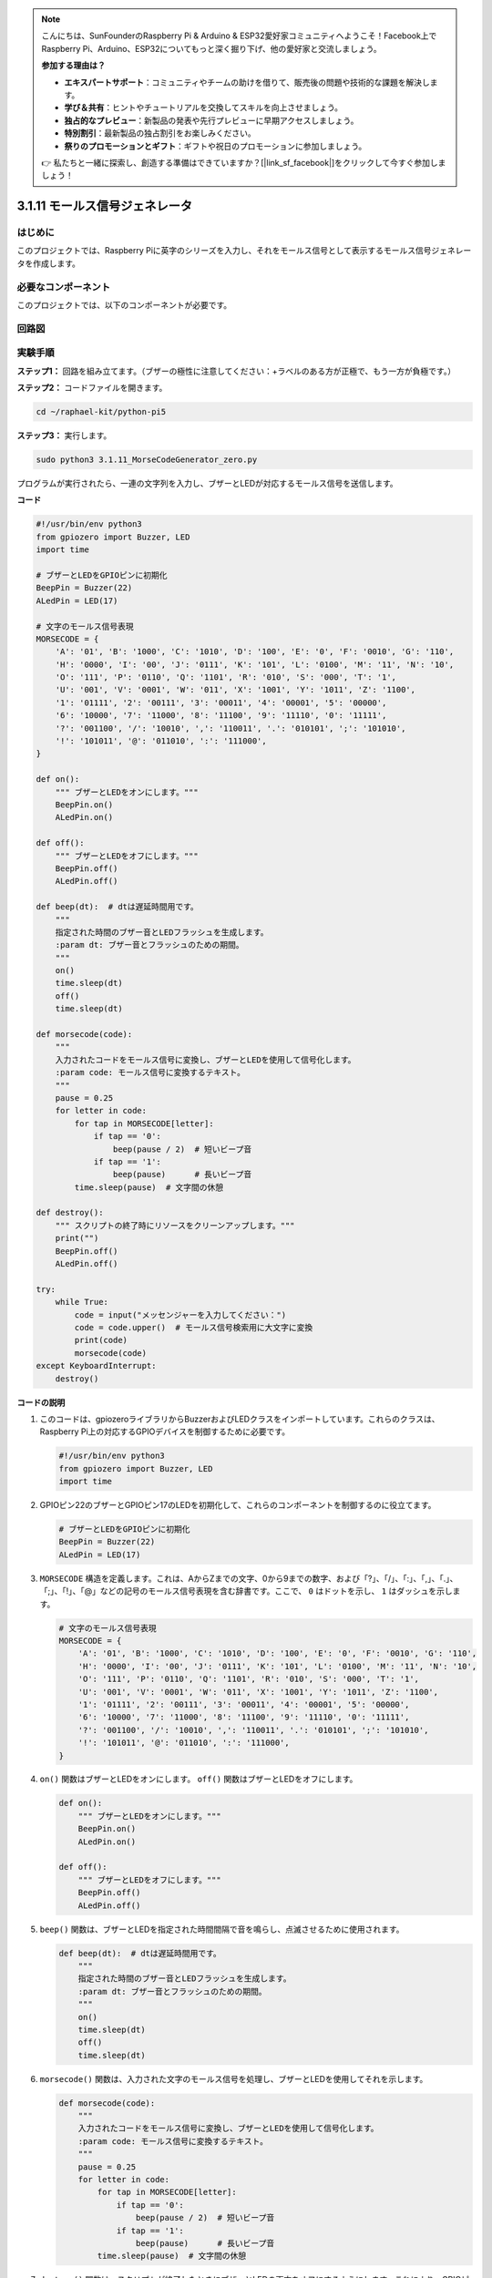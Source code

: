 .. note::

    こんにちは、SunFounderのRaspberry Pi & Arduino & ESP32愛好家コミュニティへようこそ！Facebook上でRaspberry Pi、Arduino、ESP32についてもっと深く掘り下げ、他の愛好家と交流しましょう。

    **参加する理由は？**

    - **エキスパートサポート**：コミュニティやチームの助けを借りて、販売後の問題や技術的な課題を解決します。
    - **学び＆共有**：ヒントやチュートリアルを交換してスキルを向上させましょう。
    - **独占的なプレビュー**：新製品の発表や先行プレビューに早期アクセスしましょう。
    - **特別割引**：最新製品の独占割引をお楽しみください。
    - **祭りのプロモーションとギフト**：ギフトや祝日のプロモーションに参加しましょう。

    👉 私たちと一緒に探索し、創造する準備はできていますか？[|link_sf_facebook|]をクリックして今すぐ参加しましょう！

.. _py_pi5_morse_code:

3.1.11 モールス信号ジェネレータ
================================

はじめに
-----------------

このプロジェクトでは、Raspberry Piに英字のシリーズを入力し、それをモールス信号として表示するモールス信号ジェネレータを作成します。

必要なコンポーネント
------------------------------

このプロジェクトでは、以下のコンポーネントが必要です。

.. image:: ../python_pi5/img/4.1.16_morse_code_generator_list.png
    :width: 800
    :align: center

回路図
-----------------------


.. image:: ../python_pi5/img/4.1.16_morse_code_generator_schematic.png
   :align: center

実験手順
----------------------------

**ステップ1：** 回路を組み立てます。（ブザーの極性に注意してください：+ラベルのある方が正極で、もう一方が負極です。）

.. image:: ../python_pi5/img/4.1.16_morse_code_generator_circuit.png

**ステップ2：** コードファイルを開きます。

.. raw:: html

   <run></run>

.. code-block::

    cd ~/raphael-kit/python-pi5

**ステップ3：** 実行します。

.. raw:: html

   <run></run>

.. code-block::

    sudo python3 3.1.11_MorseCodeGenerator_zero.py

プログラムが実行されたら、一連の文字列を入力し、ブザーとLEDが対応するモールス信号を送信します。

**コード**

.. code-block:: python

   #!/usr/bin/env python3
   from gpiozero import Buzzer, LED
   import time

   # ブザーとLEDをGPIOピンに初期化
   BeepPin = Buzzer(22)
   ALedPin = LED(17)

   # 文字のモールス信号表現
   MORSECODE = {
       'A': '01', 'B': '1000', 'C': '1010', 'D': '100', 'E': '0', 'F': '0010', 'G': '110',
       'H': '0000', 'I': '00', 'J': '0111', 'K': '101', 'L': '0100', 'M': '11', 'N': '10',
       'O': '111', 'P': '0110', 'Q': '1101', 'R': '010', 'S': '000', 'T': '1',
       'U': '001', 'V': '0001', 'W': '011', 'X': '1001', 'Y': '1011', 'Z': '1100',
       '1': '01111', '2': '00111', '3': '00011', '4': '00001', '5': '00000',
       '6': '10000', '7': '11000', '8': '11100', '9': '11110', '0': '11111',
       '?': '001100', '/': '10010', ',': '110011', '.': '010101', ';': '101010',
       '!': '101011', '@': '011010', ':': '111000',
   }

   def on():
       """ ブザーとLEDをオンにします。"""
       BeepPin.on()
       ALedPin.on()

   def off():
       """ ブザーとLEDをオフにします。"""
       BeepPin.off()
       ALedPin.off()

   def beep(dt):  # dtは遅延時間用です。
       """
       指定された時間のブザー音とLEDフラッシュを生成します。
       :param dt: ブザー音とフラッシュのための期間。
       """
       on()
       time.sleep(dt)
       off()
       time.sleep(dt)

   def morsecode(code):
       """
       入力されたコードをモールス信号に変換し、ブザーとLEDを使用して信号化します。
       :param code: モールス信号に変換するテキスト。
       """
       pause = 0.25
       for letter in code:
           for tap in MORSECODE[letter]:
               if tap == '0':
                   beep(pause / 2)  # 短いビープ音
               if tap == '1':
                   beep(pause)      # 長いビープ音
           time.sleep(pause)  # 文字間の休憩

   def destroy():
       """ スクリプトの終了時にリソースをクリーンアップします。"""
       print("")
       BeepPin.off()
       ALedPin.off()

   try:
       while True:
           code = input("メッセンジャーを入力してください：")
           code = code.upper()  # モールス信号検索用に大文字に変換
           print(code)
           morsecode(code)
   except KeyboardInterrupt:
       destroy()

**コードの説明**

#. このコードは、gpiozeroライブラリからBuzzerおよびLEDクラスをインポートしています。これらのクラスは、Raspberry Pi上の対応するGPIOデバイスを制御するために必要です。

   .. code-block:: python

       #!/usr/bin/env python3
       from gpiozero import Buzzer, LED
       import time

#. GPIOピン22のブザーとGPIOピン17のLEDを初期化して、これらのコンポーネントを制御するのに役立てます。

   .. code-block:: python

       # ブザーとLEDをGPIOピンに初期化
       BeepPin = Buzzer(22)
       ALedPin = LED(17)

#. ``MORSECODE`` 構造を定義します。これは、AからZまでの文字、0から9までの数字、および「?」、「/」、「:」、「,」、「.」、「;」、「!」、「@」などの記号のモールス信号表現を含む辞書です。ここで、 ``0`` はドットを示し、 ``1`` はダッシュを示します。

   .. code-block:: python

       # 文字のモールス信号表現
       MORSECODE = {
           'A': '01', 'B': '1000', 'C': '1010', 'D': '100', 'E': '0', 'F': '0010', 'G': '110',
           'H': '0000', 'I': '00', 'J': '0111', 'K': '101', 'L': '0100', 'M': '11', 'N': '10',
           'O': '111', 'P': '0110', 'Q': '1101', 'R': '010', 'S': '000', 'T': '1',
           'U': '001', 'V': '0001', 'W': '011', 'X': '1001', 'Y': '1011', 'Z': '1100',
           '1': '01111', '2': '00111', '3': '00011', '4': '00001', '5': '00000',
           '6': '10000', '7': '11000', '8': '11100', '9': '11110', '0': '11111',
           '?': '001100', '/': '10010', ',': '110011', '.': '010101', ';': '101010',
           '!': '101011', '@': '011010', ':': '111000',
       }

#. ``on()`` 関数はブザーとLEDをオンにします。 ``off()`` 関数はブザーとLEDをオフにします。

   .. code-block:: python

       def on():
           """ ブザーとLEDをオンにします。"""
           BeepPin.on()
           ALedPin.on()

       def off():
           """ ブザーとLEDをオフにします。"""
           BeepPin.off()
           ALedPin.off()

#. ``beep()`` 関数は、ブザーとLEDを指定された時間間隔で音を鳴らし、点滅させるために使用されます。

   .. code-block:: python

       def beep(dt):  # dtは遅延時間用です。
           """
           指定された時間のブザー音とLEDフラッシュを生成します。
           :param dt: ブザー音とフラッシュのための期間。
           """
           on()
           time.sleep(dt)
           off()
           time.sleep(dt)

#. ``morsecode()`` 関数は、入力された文字のモールス信号を処理し、ブザーとLEDを使用してそれを示します。

   .. code-block:: python

       def morsecode(code):
           """
           入力されたコードをモールス信号に変換し、ブザーとLEDを使用して信号化します。
           :param code: モールス信号に変換するテキスト。
           """
           pause = 0.25
           for letter in code:
               for tap in MORSECODE[letter]:
                   if tap == '0':
                       beep(pause / 2)  # 短いビープ音
                   if tap == '1':
                       beep(pause)      # 長いビープ音
               time.sleep(pause)  # 文字間の休憩

#. ``destroy()`` 関数は、スクリプトが終了したときにブザーとLEDの両方をオフにするようにします。これにより、GPIOピンがアクティブな状態にならないようになります。

   .. code-block:: python

       def destroy():
           """ スクリプトの終了時にリソースをクリーンアップします。"""
           print("")
           BeepPin.off()
           ALedPin.off()

#. キーボードで関連する文字を入力すると、 ``upper()`` が入力文字を大文字に変換します。 ``printf()`` はコンピュータ画面にクリアテキストを表示し、 ``morsecode()`` 関数はブザーとLEDにモールス信号を出力させます。

   .. code-block:: python

       try:
           while True:
               code = input("メッセンジャーを入力してください：")
               code = code.upper()  # モールス信号検索用に大文字に変換
               print(code)
               morsecode(code)
       except KeyboardInterrupt:
           destroy()
